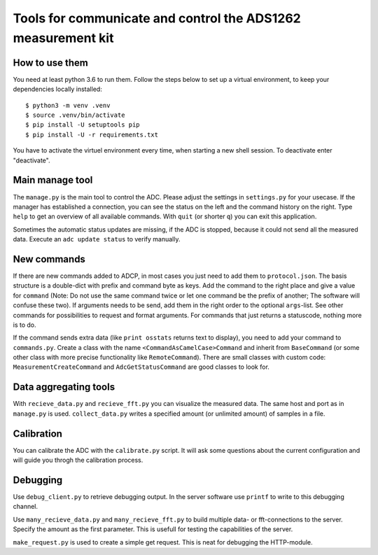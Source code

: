 Tools for communicate and control the ADS1262 measurement kit
=============================================================

How to use them
------------------
You need at least python 3.6 to run them. Follow the steps below to
set up a virtual environment, to keep your dependencies locally installed::
 
     $ python3 -m venv .venv
     $ source .venv/bin/activate
     $ pip install -U setuptools pip
     $ pip install -U -r requirements.txt

You have to activate the virtuel environment every time, when starting a new
shell session. To deactivate enter "deactivate".

Main manage tool
----------------
The ``manage.py`` is the main tool to control the ADC. Please adjust the settings
in ``settings.py`` for your usecase. If the manager has established a connection,
you can see the status on the left and the command history on the right. Type
``help`` to get an overview of all available commands. With ``quit`` (or shorter ``q``)
you can exit this application.

Sometimes the automatic status updates are missing, if the ADC is stopped, because
it could not send all the measured data. Execute an ``adc update status`` to verify manually.

New commands
------------
If there are new commands added to ADCP, in most cases you just need to add them to
``protocol.json``. The basis structure is a double-dict with prefix and command byte as
keys. Add the command to the right place and give a value for ``command`` (Note: Do not
use the same command twice or let one command be the prefix of another; The software
will confuse these two). If arguments needs to be send, add them in the right order
to the optional ``args``-list. See other commands for possibilities to request and format
arguments. For commands that just returns a statuscode, nothing more is to do.

If the command sends extra data (like ``print osstats`` returns text to display), you
need to add your command to ``commands.py``. Create a class with the name
``<CommandAsCamelCase>Command`` and inherit from ``BaseCommand`` (or some other class
with more precise functionality like ``RemoteCommand``). There are small classes with
custom code: ``MeasurementCreateCommand`` and ``AdcGetStatusCommand`` are good classes
to look for.

Data aggregating tools
----------------------
With ``recieve_data.py`` and ``recieve_fft.py`` you can visualize the measured data.
The same host and port as in ``manage.py`` is used. ``collect_data.py`` writes a
specified amount (or unlimited amount) of samples in a file.

Calibration
-----------
You can calibrate the ADC with the ``calibrate.py`` script. It will ask some
questions about the current configuration and will guide you throgh the
calibration process.

Debugging
---------
Use ``debug_client.py`` to retrieve debugging output. In the server software use
``printf`` to write to this debugging channel.

Use ``many_recieve_data.py`` and ``many_recieve_fft.py`` to build multiple data- or
fft-connections to the server. Specify the amount as the first parameter. This is
usefull for testing the capabilities of the server.

``make_request.py`` is used to create a simple get request. This is neat for
debugging the HTTP-module.

